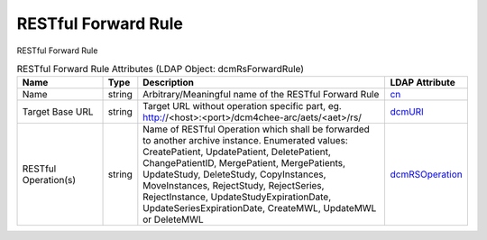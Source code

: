 RESTful Forward Rule
====================
RESTful Forward Rule

.. tabularcolumns:: |p{4cm}|l|p{8cm}|l|
.. csv-table:: RESTful Forward Rule Attributes (LDAP Object: dcmRsForwardRule)
    :header: Name, Type, Description, LDAP Attribute
    :widths: 20, 7, 60, 13

    "Name",string,"Arbitrary/Meaningful name of the RESTful Forward Rule","
    .. _cn:

    cn_"
    "Target Base URL",string,"Target URL without operation specific part, eg. http://<host>:<port>/dcm4chee-arc/aets/<aet>/rs/","
    .. _dcmURI:

    dcmURI_"
    "RESTful Operation(s)",string,"Name of RESTful Operation which shall be forwarded to another archive instance. Enumerated values: CreatePatient, UpdatePatient, DeletePatient, ChangePatientID, MergePatient, MergePatients, UpdateStudy, DeleteStudy, CopyInstances, MoveInstances, RejectStudy, RejectSeries, RejectInstance, UpdateStudyExpirationDate, UpdateSeriesExpirationDate, CreateMWL, UpdateMWL or DeleteMWL","
    .. _dcmRSOperation:

    dcmRSOperation_"
